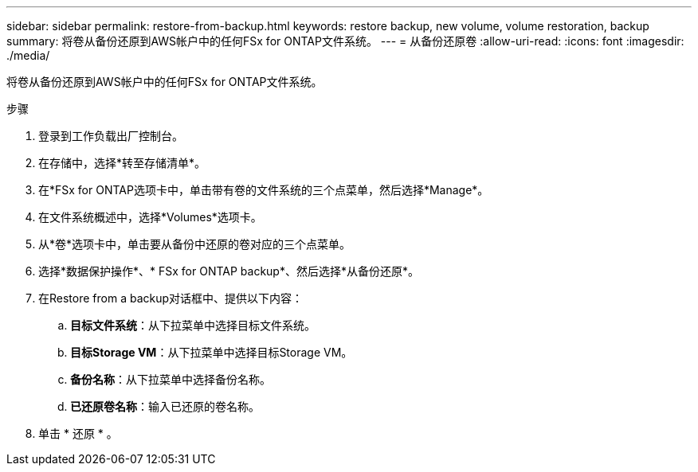 ---
sidebar: sidebar 
permalink: restore-from-backup.html 
keywords: restore backup, new volume, volume restoration, backup 
summary: 将卷从备份还原到AWS帐户中的任何FSx for ONTAP文件系统。 
---
= 从备份还原卷
:allow-uri-read: 
:icons: font
:imagesdir: ./media/


[role="lead"]
将卷从备份还原到AWS帐户中的任何FSx for ONTAP文件系统。

.步骤
. 登录到工作负载出厂控制台。
. 在存储中，选择*转至存储清单*。
. 在*FSx for ONTAP选项卡中，单击带有卷的文件系统的三个点菜单，然后选择*Manage*。
. 在文件系统概述中，选择*Volumes*选项卡。
. 从*卷*选项卡中，单击要从备份中还原的卷对应的三个点菜单。
. 选择*数据保护操作*、* FSx for ONTAP backup*、然后选择*从备份还原*。
. 在Restore from a backup对话框中、提供以下内容：
+
.. *目标文件系统*：从下拉菜单中选择目标文件系统。
.. *目标Storage VM*：从下拉菜单中选择目标Storage VM。
.. *备份名称*：从下拉菜单中选择备份名称。
.. *已还原卷名称*：输入已还原的卷名称。


. 单击 * 还原 * 。


